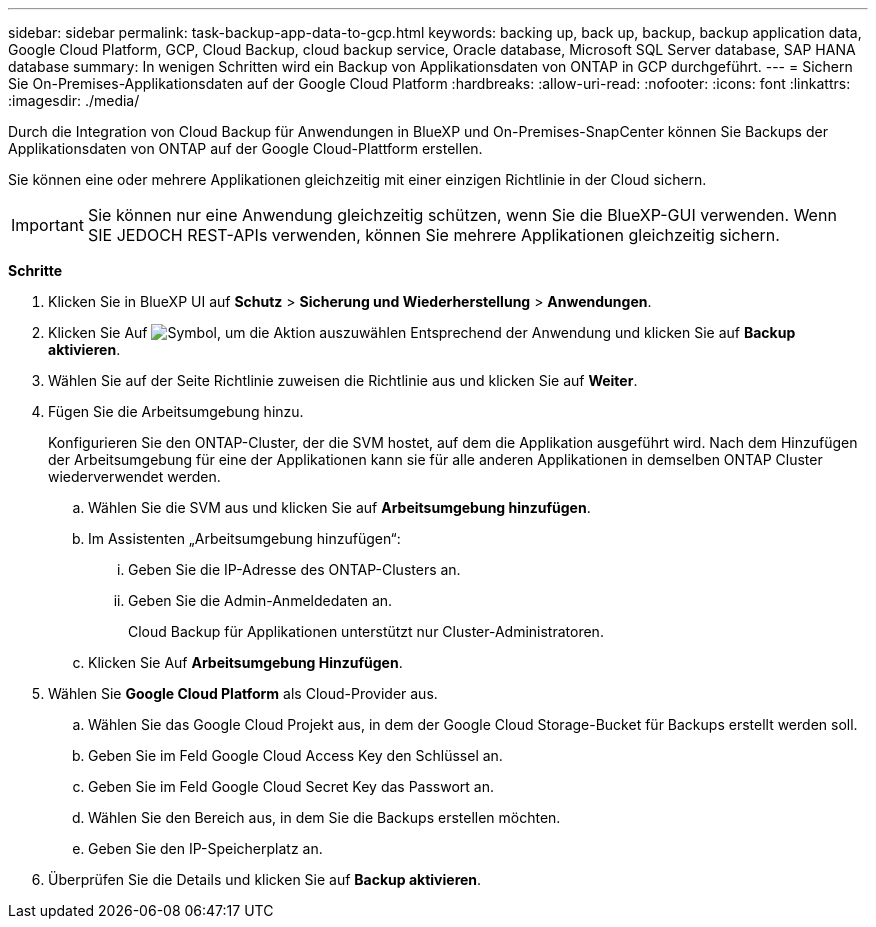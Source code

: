 ---
sidebar: sidebar 
permalink: task-backup-app-data-to-gcp.html 
keywords: backing up, back up, backup, backup application data, Google Cloud Platform, GCP, Cloud Backup, cloud backup service, Oracle database, Microsoft SQL Server database, SAP HANA database 
summary: In wenigen Schritten wird ein Backup von Applikationsdaten von ONTAP in GCP durchgeführt. 
---
= Sichern Sie On-Premises-Applikationsdaten auf der Google Cloud Platform
:hardbreaks:
:allow-uri-read: 
:nofooter: 
:icons: font
:linkattrs: 
:imagesdir: ./media/


[role="lead"]
Durch die Integration von Cloud Backup für Anwendungen in BlueXP und On-Premises-SnapCenter können Sie Backups der Applikationsdaten von ONTAP auf der Google Cloud-Plattform erstellen.

Sie können eine oder mehrere Applikationen gleichzeitig mit einer einzigen Richtlinie in der Cloud sichern.


IMPORTANT: Sie können nur eine Anwendung gleichzeitig schützen, wenn Sie die BlueXP-GUI verwenden. Wenn SIE JEDOCH REST-APIs verwenden, können Sie mehrere Applikationen gleichzeitig sichern.

*Schritte*

. Klicken Sie in BlueXP UI auf *Schutz* > *Sicherung und Wiederherstellung* > *Anwendungen*.
. Klicken Sie Auf image:icon-action.png["Symbol, um die Aktion auszuwählen"] Entsprechend der Anwendung und klicken Sie auf *Backup aktivieren*.
. Wählen Sie auf der Seite Richtlinie zuweisen die Richtlinie aus und klicken Sie auf *Weiter*.
. Fügen Sie die Arbeitsumgebung hinzu.
+
Konfigurieren Sie den ONTAP-Cluster, der die SVM hostet, auf dem die Applikation ausgeführt wird. Nach dem Hinzufügen der Arbeitsumgebung für eine der Applikationen kann sie für alle anderen Applikationen in demselben ONTAP Cluster wiederverwendet werden.

+
.. Wählen Sie die SVM aus und klicken Sie auf *Arbeitsumgebung hinzufügen*.
.. Im Assistenten „Arbeitsumgebung hinzufügen“:
+
... Geben Sie die IP-Adresse des ONTAP-Clusters an.
... Geben Sie die Admin-Anmeldedaten an.
+
Cloud Backup für Applikationen unterstützt nur Cluster-Administratoren.



.. Klicken Sie Auf *Arbeitsumgebung Hinzufügen*.


. Wählen Sie *Google Cloud Platform* als Cloud-Provider aus.
+
.. Wählen Sie das Google Cloud Projekt aus, in dem der Google Cloud Storage-Bucket für Backups erstellt werden soll.
.. Geben Sie im Feld Google Cloud Access Key den Schlüssel an.
.. Geben Sie im Feld Google Cloud Secret Key das Passwort an.
.. Wählen Sie den Bereich aus, in dem Sie die Backups erstellen möchten.
.. Geben Sie den IP-Speicherplatz an.


. Überprüfen Sie die Details und klicken Sie auf *Backup aktivieren*.

